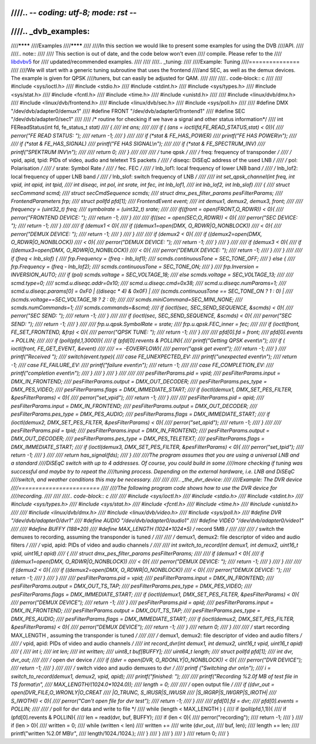 ////.. -*- coding: utf-8; mode: rst -*-
////
////.. _dvb_examples:
////
////********
////Examples
////********
////
////In this section we would like to present some examples for using the DVB
////API.
////
////.. note::
////
////   This section is out of date, and the code below won't even
////   compile. Please refer to the
////   `libdvbv5 <https://linuxtv.org/docs/libdvbv5/index.html>`__ for
////   updated/recommended examples.
////
////
////.. _tuning:
////
////Example: Tuning
////===============
////
////We will start with a generic tuning subroutine that uses the frontend
////and SEC, as well as the demux devices. The example is given for QPSK
////tuners, but can easily be adjusted for QAM.
////
////
////.. code-block:: c
////
////     #include <sys/ioctl.h>
////     #include <stdio.h>
////     #include <stdint.h>
////     #include <sys/types.h>
////     #include <sys/stat.h>
////     #include <fcntl.h>
////     #include <time.h>
////     #include <unistd.h>
////
////     #include <linux/dvb/dmx.h>
////     #include <linux/dvb/frontend.h>
////     #include <linux/dvb/sec.h>
////     #include <sys/poll.h>
////
////     #define DMX "/dev/dvb/adapter0/demux1"
////     #define FRONT "/dev/dvb/adapter0/frontend1"
////     #define SEC "/dev/dvb/adapter0/sec1"
////
////     /* routine for checking if we have a signal and other status information*/
////     int FEReadStatus(int fd, fe_status_t *stat)
////     {
////	 int ans;
////
////	 if ( (ans = ioctl(fd,FE_READ_STATUS,stat) < 0)){
////	     perror("FE READ STATUS: ");
////	     return -1;
////	 }
////
////	 if (*stat & FE_HAS_POWER)
////	     printf("FE HAS POWER\\n");
////
////	 if (*stat & FE_HAS_SIGNAL)
////	     printf("FE HAS SIGNAL\\n");
////
////	 if (*stat & FE_SPECTRUM_INV)
////	     printf("SPEKTRUM INV\\n");
////
////	 return 0;
////     }
////
////
////     /* tune qpsk */
////     /* freq:             frequency of transponder                      */
////     /* vpid, apid, tpid: PIDs of video, audio and teletext TS packets  */
////     /* diseqc:           DiSEqC address of the used LNB                */
////     /* pol:              Polarisation                                  */
////     /* srate:            Symbol Rate                                   */
////     /* fec.              FEC                                           */
////     /* lnb_lof1:         local frequency of lower LNB band             */
////     /* lnb_lof2:         local frequency of upper LNB band             */
////     /* lnb_slof:         switch frequency of LNB                       */
////
////     int set_qpsk_channel(int freq, int vpid, int apid, int tpid,
////	     int diseqc, int pol, int srate, int fec, int lnb_lof1,
////	     int lnb_lof2, int lnb_slof)
////     {
////	 struct secCommand scmd;
////	 struct secCmdSequence scmds;
////	 struct dmx_pes_filter_params pesFilterParams;
////	 FrontendParameters frp;
////	 struct pollfd pfd[1];
////	 FrontendEvent event;
////	 int demux1, demux2, demux3, front;
////
////	 frequency = (uint32_t) freq;
////	 symbolrate = (uint32_t) srate;
////
////	 if((front = open(FRONT,O_RDWR)) < 0){
////	     perror("FRONTEND DEVICE: ");
////	     return -1;
////	 }
////
////	 if((sec = open(SEC,O_RDWR)) < 0){
////	     perror("SEC DEVICE: ");
////	     return -1;
////	 }
////
////	 if (demux1 < 0){
////	     if ((demux1=open(DMX, O_RDWR|O_NONBLOCK))
////		 < 0){
////		 perror("DEMUX DEVICE: ");
////		 return -1;
////	     }
////	 }
////
////	 if (demux2 < 0){
////	     if ((demux2=open(DMX, O_RDWR|O_NONBLOCK))
////		 < 0){
////		 perror("DEMUX DEVICE: ");
////		 return -1;
////	     }
////	 }
////
////	 if (demux3 < 0){
////	     if ((demux3=open(DMX, O_RDWR|O_NONBLOCK))
////		 < 0){
////		 perror("DEMUX DEVICE: ");
////		 return -1;
////	     }
////	 }
////
////	 if (freq < lnb_slof) {
////	     frp.Frequency = (freq - lnb_lof1);
////	     scmds.continuousTone = SEC_TONE_OFF;
////	 } else {
////	     frp.Frequency = (freq - lnb_lof2);
////	     scmds.continuousTone = SEC_TONE_ON;
////	 }
////	 frp.Inversion = INVERSION_AUTO;
////	 if (pol) scmds.voltage = SEC_VOLTAGE_18;
////	 else scmds.voltage = SEC_VOLTAGE_13;
////
////	 scmd.type=0;
////	 scmd.u.diseqc.addr=0x10;
////	 scmd.u.diseqc.cmd=0x38;
////	 scmd.u.diseqc.numParams=1;
////	 scmd.u.diseqc.params[0] = 0xF0 | ((diseqc * 4) & 0x0F) |
////	     (scmds.continuousTone == SEC_TONE_ON ? 1 : 0) |
////	     (scmds.voltage==SEC_VOLTAGE_18 ? 2 : 0);
////
////	 scmds.miniCommand=SEC_MINI_NONE;
////	 scmds.numCommands=1;
////	 scmds.commands=&scmd;
////	 if (ioctl(sec, SEC_SEND_SEQUENCE, &scmds) < 0){
////	     perror("SEC SEND: ");
////	     return -1;
////	 }
////
////	 if (ioctl(sec, SEC_SEND_SEQUENCE, &scmds) < 0){
////	     perror("SEC SEND: ");
////	     return -1;
////	 }
////
////	 frp.u.qpsk.SymbolRate = srate;
////	 frp.u.qpsk.FEC_inner = fec;
////
////	 if (ioctl(front, FE_SET_FRONTEND, &frp) < 0){
////	     perror("QPSK TUNE: ");
////	     return -1;
////	 }
////
////	 pfd[0].fd = front;
////	 pfd[0].events = POLLIN;
////
////	 if (poll(pfd,1,3000)){
////	     if (pfd[0].revents & POLLIN){
////		 printf("Getting QPSK event\\n");
////		 if ( ioctl(front, FE_GET_EVENT, &event)
////
////		      == -EOVERFLOW){
////		     perror("qpsk get event");
////		     return -1;
////		 }
////		 printf("Received ");
////		 switch(event.type){
////		 case FE_UNEXPECTED_EV:
////		     printf("unexpected event\\n");
////		     return -1;
////		 case FE_FAILURE_EV:
////		     printf("failure event\\n");
////		     return -1;
////
////		 case FE_COMPLETION_EV:
////		     printf("completion event\\n");
////		 }
////	     }
////	 }
////
////
////	 pesFilterParams.pid     = vpid;
////	 pesFilterParams.input   = DMX_IN_FRONTEND;
////	 pesFilterParams.output  = DMX_OUT_DECODER;
////	 pesFilterParams.pes_type = DMX_PES_VIDEO;
////	 pesFilterParams.flags   = DMX_IMMEDIATE_START;
////	 if (ioctl(demux1, DMX_SET_PES_FILTER, &pesFilterParams) < 0){
////	     perror("set_vpid");
////	     return -1;
////	 }
////
////	 pesFilterParams.pid     = apid;
////	 pesFilterParams.input   = DMX_IN_FRONTEND;
////	 pesFilterParams.output  = DMX_OUT_DECODER;
////	 pesFilterParams.pes_type = DMX_PES_AUDIO;
////	 pesFilterParams.flags   = DMX_IMMEDIATE_START;
////	 if (ioctl(demux2, DMX_SET_PES_FILTER, &pesFilterParams) < 0){
////	     perror("set_apid");
////	     return -1;
////	 }
////
////	 pesFilterParams.pid     = tpid;
////	 pesFilterParams.input   = DMX_IN_FRONTEND;
////	 pesFilterParams.output  = DMX_OUT_DECODER;
////	 pesFilterParams.pes_type = DMX_PES_TELETEXT;
////	 pesFilterParams.flags   = DMX_IMMEDIATE_START;
////	 if (ioctl(demux3, DMX_SET_PES_FILTER, &pesFilterParams) < 0){
////	     perror("set_tpid");
////	     return -1;
////	 }
////
////	 return has_signal(fds);
////     }
////
////The program assumes that you are using a universal LNB and a standard
////DiSEqC switch with up to 4 addresses. Of course, you could build in some
////more checking if tuning was successful and maybe try to repeat the
////tuning process. Depending on the external hardware, i.e. LNB and DiSEqC
////switch, and weather conditions this may be necessary.
////
////
////.. _the_dvr_device:
////
////Example: The DVR device
////========================
////
////The following program code shows how to use the DVR device for
////recording.
////
////
////.. code-block:: c
////
////     #include <sys/ioctl.h>
////     #include <stdio.h>
////     #include <stdint.h>
////     #include <sys/types.h>
////     #include <sys/stat.h>
////     #include <fcntl.h>
////     #include <time.h>
////     #include <unistd.h>
////
////     #include <linux/dvb/dmx.h>
////     #include <linux/dvb/video.h>
////     #include <sys/poll.h>
////     #define DVR "/dev/dvb/adapter0/dvr1"
////     #define AUDIO "/dev/dvb/adapter0/audio1"
////     #define VIDEO "/dev/dvb/adapter0/video1"
////
////     #define BUFFY (188*20)
////     #define MAX_LENGTH (1024*1024*5) /* record 5MB */
////
////
////     /* switch the demuxes to recording, assuming the transponder is tuned */
////
////     /* demux1, demux2: file descriptor of video and audio filters */
////     /* vpid, apid:     PIDs of video and audio channels           */
////
////     int switch_to_record(int demux1, int demux2, uint16_t vpid, uint16_t apid)
////     {
////	 struct dmx_pes_filter_params pesFilterParams;
////
////	 if (demux1 < 0){
////	     if ((demux1=open(DMX, O_RDWR|O_NONBLOCK))
////		 < 0){
////		 perror("DEMUX DEVICE: ");
////		 return -1;
////	     }
////	 }
////
////	 if (demux2 < 0){
////	     if ((demux2=open(DMX, O_RDWR|O_NONBLOCK))
////		 < 0){
////		 perror("DEMUX DEVICE: ");
////		 return -1;
////	     }
////	 }
////
////	 pesFilterParams.pid = vpid;
////	 pesFilterParams.input = DMX_IN_FRONTEND;
////	 pesFilterParams.output = DMX_OUT_TS_TAP;
////	 pesFilterParams.pes_type = DMX_PES_VIDEO;
////	 pesFilterParams.flags = DMX_IMMEDIATE_START;
////	 if (ioctl(demux1, DMX_SET_PES_FILTER, &pesFilterParams) < 0){
////	     perror("DEMUX DEVICE");
////	     return -1;
////	 }
////	 pesFilterParams.pid = apid;
////	 pesFilterParams.input = DMX_IN_FRONTEND;
////	 pesFilterParams.output = DMX_OUT_TS_TAP;
////	 pesFilterParams.pes_type = DMX_PES_AUDIO;
////	 pesFilterParams.flags = DMX_IMMEDIATE_START;
////	 if (ioctl(demux2, DMX_SET_PES_FILTER, &pesFilterParams) < 0){
////	     perror("DEMUX DEVICE");
////	     return -1;
////	 }
////	 return 0;
////     }
////
////     /* start recording MAX_LENGTH , assuming the transponder is tuned */
////
////     /* demux1, demux2: file descriptor of video and audio filters */
////     /* vpid, apid:     PIDs of video and audio channels           */
////     int record_dvr(int demux1, int demux2, uint16_t vpid, uint16_t apid)
////     {
////	 int i;
////	 int len;
////	 int written;
////	 uint8_t buf[BUFFY];
////	 uint64_t length;
////	 struct pollfd pfd[1];
////	 int dvr, dvr_out;
////
////	 /* open dvr device */
////	 if ((dvr = open(DVR, O_RDONLY|O_NONBLOCK)) < 0){
////		 perror("DVR DEVICE");
////		 return -1;
////	 }
////
////	 /* switch video and audio demuxes to dvr */
////	 printf ("Switching dvr on\\n");
////	 i = switch_to_record(demux1, demux2, vpid, apid);
////	 printf("finished: ");
////
////	 printf("Recording %2.0f MB of test file in TS format\\n",
////	    MAX_LENGTH/(1024.0*1024.0));
////	 length = 0;
////
////	 /* open output file */
////	 if ((dvr_out = open(DVR_FILE,O_WRONLY|O_CREAT
////		      |O_TRUNC, S_IRUSR|S_IWUSR
////		      |S_IRGRP|S_IWGRP|S_IROTH|
////		      S_IWOTH)) < 0){
////	     perror("Can't open file for dvr test");
////	     return -1;
////	 }
////
////	 pfd[0].fd = dvr;
////	 pfd[0].events = POLLIN;
////
////	 /* poll for dvr data and write to file */
////	 while (length < MAX_LENGTH ) {
////	     if (poll(pfd,1,1)){
////		 if (pfd[0].revents & POLLIN){
////		     len = read(dvr, buf, BUFFY);
////		     if (len < 0){
////			 perror("recording");
////			 return -1;
////		     }
////		     if (len > 0){
////			 written = 0;
////			 while (written < len)
////			     written +=
////				 write (dvr_out,
////				    buf, len);
////			 length += len;
////			 printf("written %2.0f MB\\r",
////			    length/1024./1024.);
////		     }
////		 }
////	     }
////	 }
////	 return 0;
////     }
